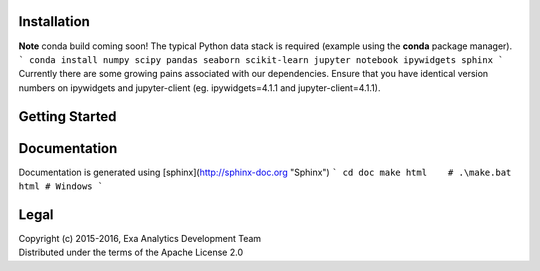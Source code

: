 | |logo|
| |build|
| |docs|
| |issues|
| |cov|
| |lic|

.. |logo| image:: doc/source/_static/logo.png
    :target: doc/source/_static/logo.png
    :alt: Logo
.. |build| image:: https://travis-ci.org/avmarchenko/exa.svg?branch=master
    :target: https://travis-ci.org/avmarchenko/exa
    :alt: Build Status
.. |docs| image:: https://readthedocs.org/projects/exa/badge/?version=latest
    :target: http://exa.readthedocs.io/en/latest/?badge=latest
    :alt: Documentation Status
.. |issues| image:: https://www.quantifiedcode.com/api/v1/project/3c8a5fe969f745f8b2f3554ad59590f0/badge.svg
    :target: https://www.quantifiedcode.com/app/project/3c8a5fe969f745f8b2f3554ad59590f0
    :alt: Code Issues
.. |cov| image:: https://codecov.io/gh/avmarchenko/exa/branch/master/graph/badge.svg
    :target: https://codecov.io/gh/avmarchenko/exa
    :alt: Code Coverage
.. |lic| image:: http://img.shields.io/:license-apache-blue.svg?style=flat-square
    :target: http://www.apache.org/licenses/LICENSE-2.0
    :alt: License

Installation
##################
**Note** conda build coming soon!
The typical Python data stack is required (example using the **conda** package manager).
```
conda install numpy scipy pandas seaborn scikit-learn jupyter notebook ipywidgets sphinx
```
Currently there are some growing pains associated with our dependencies. Ensure that
you have identical version numbers on ipywidgets and jupyter-client (eg. ipywidgets=4.1.1
and jupyter-client=4.1.1).


Getting Started
##################


Documentation
###################
Documentation is generated using [sphinx](http://sphinx-doc.org "Sphinx")
```
cd doc
make html    # .\make.bat html # Windows
```

Legal
###############
| Copyright (c) 2015-2016, Exa Analytics Development Team
| Distributed under the terms of the Apache License 2.0
